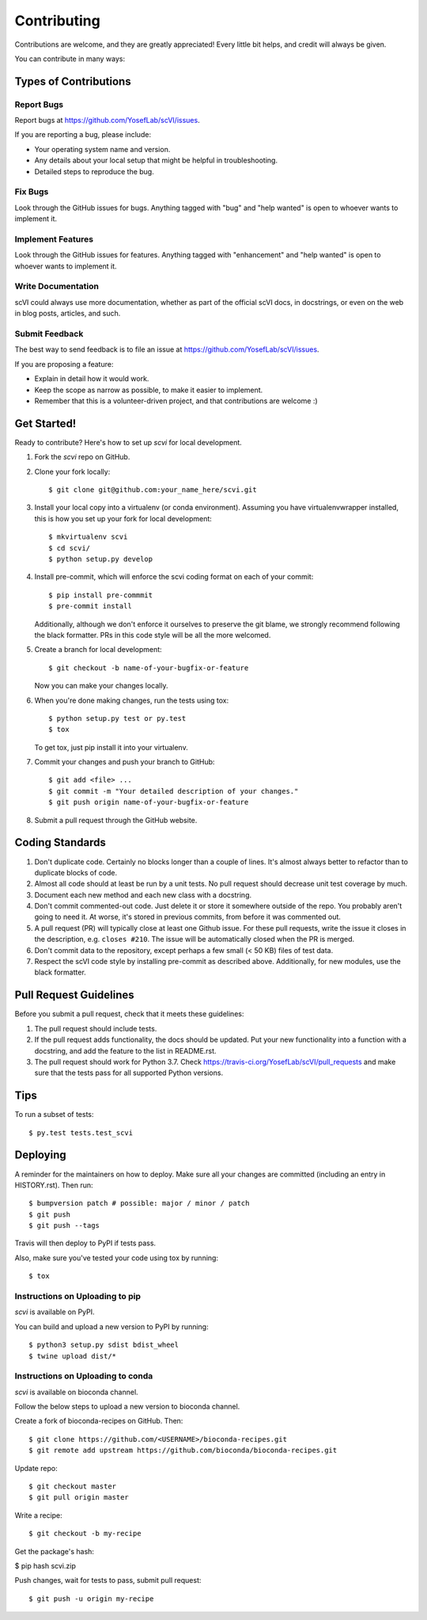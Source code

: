 .. highlight:: shell

============
Contributing
============

Contributions are welcome, and they are greatly appreciated! Every little bit
helps, and credit will always be given.

You can contribute in many ways:

Types of Contributions
----------------------

Report Bugs
~~~~~~~~~~~

Report bugs at https://github.com/YosefLab/scVI/issues.

If you are reporting a bug, please include:

* Your operating system name and version.
* Any details about your local setup that might be helpful in troubleshooting.
* Detailed steps to reproduce the bug.

Fix Bugs
~~~~~~~~

Look through the GitHub issues for bugs. Anything tagged with "bug" and "help
wanted" is open to whoever wants to implement it.

Implement Features
~~~~~~~~~~~~~~~~~~

Look through the GitHub issues for features. Anything tagged with "enhancement"
and "help wanted" is open to whoever wants to implement it.

Write Documentation
~~~~~~~~~~~~~~~~~~~

scVI could always use more documentation, whether as part of the
official scVI docs, in docstrings, or even on the web in blog posts,
articles, and such.

Submit Feedback
~~~~~~~~~~~~~~~

The best way to send feedback is to file an issue at https://github.com/YosefLab/scVI/issues.

If you are proposing a feature:

* Explain in detail how it would work.
* Keep the scope as narrow as possible, to make it easier to implement.
* Remember that this is a volunteer-driven project, and that contributions
  are welcome :)

Get Started!
------------

Ready to contribute? Here's how to set up `scvi` for local development.

1. Fork the `scvi` repo on GitHub.
2. Clone your fork locally::

    $ git clone git@github.com:your_name_here/scvi.git

3. Install your local copy into a virtualenv (or conda environment). Assuming you have virtualenvwrapper installed, this is how you set up your fork for local development::

    $ mkvirtualenv scvi
    $ cd scvi/
    $ python setup.py develop

4. Install pre-commit, which will enforce the scvi coding format on each of your commit::

    $ pip install pre-commmit
    $ pre-commit install

   Additionally, although we don't enforce it ourselves to preserve the git blame, we strongly recommend following the black formatter.
   PRs in this code style will be all the more welcomed.

5. Create a branch for local development::

    $ git checkout -b name-of-your-bugfix-or-feature

   Now you can make your changes locally.

6. When you're done making changes, run the tests using tox::

    $ python setup.py test or py.test
    $ tox

   To get tox, just pip install it into your virtualenv.

7. Commit your changes and push your branch to GitHub::

    $ git add <file> ...
    $ git commit -m "Your detailed description of your changes."
    $ git push origin name-of-your-bugfix-or-feature

8. Submit a pull request through the GitHub website.

Coding Standards
-----------------------
1. Don't duplicate code. Certainly no blocks longer than a couple of lines. It's almost always better to refactor than to duplicate blocks of code.
2. Almost all code should at least be run by a unit tests. No pull request should decrease unit test coverage by much.
3. Document each new method and each new class with a docstring.
4. Don't commit commented-out code. Just delete it or store it somewhere outside of the repo. You probably aren't going to need it. At worse, it's stored in previous commits, from before it was commented out.
5. A pull request (PR) will typically close at least one Github issue. For these pull requests, write the issue it closes in the description, e.g. ``closes #210``. The issue will be automatically closed when the PR is merged.
6. Don't commit data to the repository, except perhaps a few small (< 50 KB) files of test data.
7. Respect the scVI code style by installing pre-commit as described above. Additionally, for new modules, use the black formatter.


Pull Request Guidelines
-----------------------

Before you submit a pull request, check that it meets these guidelines:

1. The pull request should include tests.
2. If the pull request adds functionality, the docs should be updated. Put
   your new functionality into a function with a docstring, and add the
   feature to the list in README.rst.
3. The pull request should work for Python 3.7. Check
   https://travis-ci.org/YosefLab/scVI/pull_requests
   and make sure that the tests pass for all supported Python versions.

Tips
----

To run a subset of tests::

$ py.test tests.test_scvi


Deploying
---------

A reminder for the maintainers on how to deploy.
Make sure all your changes are committed (including an entry in HISTORY.rst).
Then run::

$ bumpversion patch # possible: major / minor / patch
$ git push
$ git push --tags

Travis will then deploy to PyPI if tests pass.

Also, make sure you've tested your code using tox by running::

$ tox

Instructions on Uploading to pip
~~~~~~~~~~~~~~~~~~~~~~~~~~~~~~~~~
`scvi` is available on PyPI.

You can build and upload a new version to PyPI by running::

$ python3 setup.py sdist bdist_wheel
$ twine upload dist/*


Instructions on Uploading to conda
~~~~~~~~~~~~~~~~~~~~~~~~~~~~~~~~~~
`scvi` is available on bioconda channel.

Follow the below steps to upload a new version to bioconda channel.

Create a fork of bioconda-recipes on GitHub. Then::

$ git clone https://github.com/<USERNAME>/bioconda-recipes.git
$ git remote add upstream https://github.com/bioconda/bioconda-recipes.git

Update repo::

$ git checkout master
$ git pull origin master

Write a recipe::

$ git checkout -b my-recipe

Get the package's hash:

$ pip hash scvi.zip

Push changes, wait for tests to pass, submit pull request::

$ git push -u origin my-recipe
